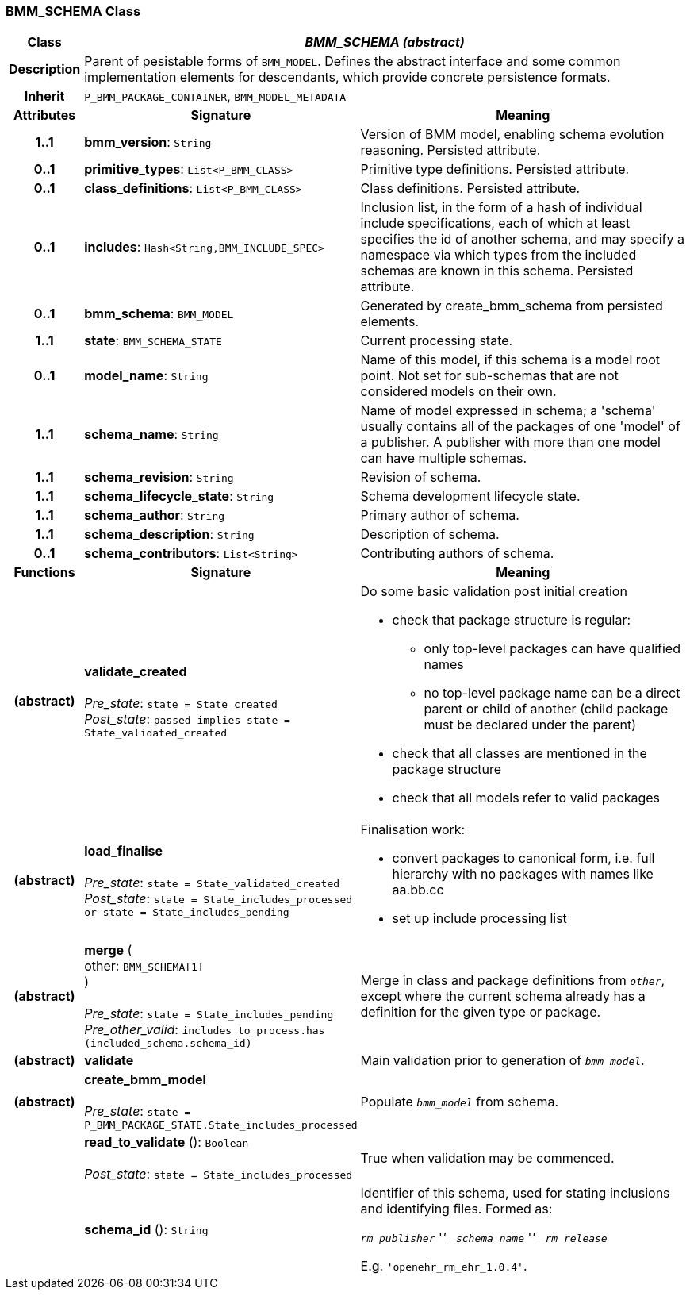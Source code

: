 === BMM_SCHEMA Class

[cols="^1,3,5"]
|===
h|*Class*
2+^h|*_BMM_SCHEMA (abstract)_*

h|*Description*
2+a|Parent of pesistable forms of `BMM_MODEL`. Defines the abstract interface and some common implementation elements for descendants, which provide concrete persistence formats.

h|*Inherit*
2+|`P_BMM_PACKAGE_CONTAINER`, `BMM_MODEL_METADATA`

h|*Attributes*
^h|*Signature*
^h|*Meaning*

h|*1..1*
|*bmm_version*: `String`
a|Version of BMM model, enabling schema evolution reasoning. Persisted attribute.

h|*0..1*
|*primitive_types*: `List<P_BMM_CLASS>`
a|Primitive type definitions. Persisted attribute.

h|*0..1*
|*class_definitions*: `List<P_BMM_CLASS>`
a|Class definitions. Persisted attribute.

h|*0..1*
|*includes*: `Hash<String,BMM_INCLUDE_SPEC>`
a|Inclusion list, in the form of a hash of individual include specifications, each of which at least specifies the id of another schema, and may specify a namespace via which types from the included schemas are known in this schema.
Persisted attribute.

h|*0..1*
|*bmm_schema*: `BMM_MODEL`
a|Generated by create_bmm_schema from persisted elements.

h|*1..1*
|*state*: `BMM_SCHEMA_STATE`
a|Current processing state.

h|*0..1*
|*model_name*: `String`
a|Name of this model, if this schema is a model root point. Not set for sub-schemas that are not considered models on their own.

h|*1..1*
|*schema_name*: `String`
a|Name of model expressed in schema; a 'schema' usually contains all of the packages of one 'model' of a publisher. A publisher with more than one model can have multiple schemas.

h|*1..1*
|*schema_revision*: `String`
a|Revision of schema.

h|*1..1*
|*schema_lifecycle_state*: `String`
a|Schema development lifecycle state.

h|*1..1*
|*schema_author*: `String`
a|Primary author of schema.

h|*1..1*
|*schema_description*: `String`
a|Description of schema.

h|*0..1*
|*schema_contributors*: `List<String>`
a|Contributing authors of schema.
h|*Functions*
^h|*Signature*
^h|*Meaning*

h|(abstract)
|*validate_created* +
 +
_Pre_state_: `state = State_created` +
_Post_state_: `passed implies state = State_validated_created`
a|Do some basic validation post initial creation

* check that package structure is regular:
** only top-level packages can have qualified names
** no top-level package name can be a direct parent or child of another (child package must be declared under the parent)
* check that all classes are mentioned in the package structure
* check that all models refer to valid packages

h|(abstract)
|*load_finalise* +
 +
_Pre_state_: `state = State_validated_created` +
_Post_state_: `state = State_includes_processed or state = State_includes_pending`
a|Finalisation work:

* convert packages to canonical form, i.e. full hierarchy with no packages with names like aa.bb.cc
* set up include processing list

h|(abstract)
|*merge* ( +
other: `BMM_SCHEMA[1]` +
) +
 +
_Pre_state_: `state = State_includes_pending` +
_Pre_other_valid_: `includes_to_process.has (included_schema.schema_id)`
a|Merge in class and package definitions from `_other_`, except where the current schema already has a definition for the given type or package.

h|(abstract)
|*validate*
a|Main validation prior to generation of `_bmm_model_`.

h|(abstract)
|*create_bmm_model* +
 +
_Pre_state_: `state = P_BMM_PACKAGE_STATE.State_includes_processed`
a|Populate `_bmm_model_` from schema.

h|
|*read_to_validate* (): `Boolean` +
 +
_Post_state_: `state = State_includes_processed`
a|True when validation may be commenced.

h|
|*schema_id* (): `String`
a|Identifier of this schema, used for stating inclusions and identifying files. Formed as:

`_rm_publisher_` '_' `_schema_name_` '_' `_rm_release_`

E.g. `'openehr_rm_ehr_1.0.4'`.
|===
